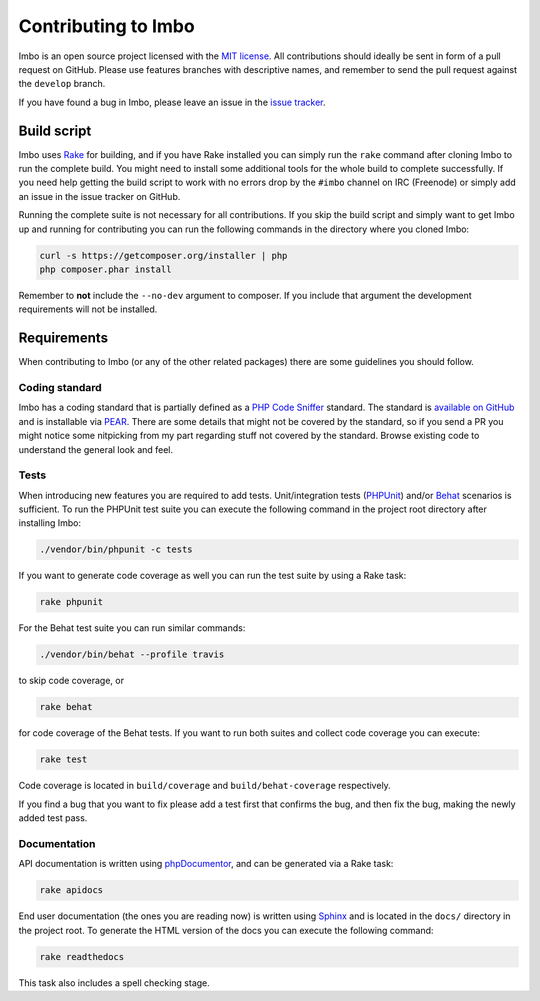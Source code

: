 .. _contributing:

Contributing to Imbo
====================

Imbo is an open source project licensed with the `MIT license <http://opensource.org/licenses/MIT>`_. All contributions should ideally be sent in form of a pull request on GitHub. Please use features branches with descriptive names, and remember to send the pull request against the ``develop`` branch.

If you have found a bug in Imbo, please leave an issue in the `issue tracker <https://github.com/imbo/imbo/issues>`_.

Build script
------------

Imbo uses `Rake <http://rake.rubyforge.org/>`_ for building, and if you have Rake installed you can simply run the ``rake`` command after cloning Imbo to run the complete build. You might need to install some additional tools for the whole build to complete successfully. If you need help getting the build script to work with no errors drop by the ``#imbo`` channel on IRC (Freenode) or simply add an issue in the issue tracker on GitHub.

Running the complete suite is not necessary for all contributions. If you skip the build script and simply want to get Imbo up and running for contributing you can run the following commands in the directory where you cloned Imbo:

.. code-block:: console

    curl -s https://getcomposer.org/installer | php
    php composer.phar install

Remember to **not** include the ``--no-dev`` argument to composer. If you include that argument the development requirements will not be installed.

Requirements
------------

When contributing to Imbo (or any of the other related packages) there are some guidelines you should follow.

Coding standard
+++++++++++++++

Imbo has a coding standard that is partially defined as a `PHP Code Sniffer <http://pear.php.net/package/PHP_CodeSniffer>`_ standard. The standard is `available on GitHub <https://github.com/imbo/imbo-codesniffer>`_ and is installable via `PEAR <http://pear.php.net>`_. There are some details that might not be covered by the standard, so if you send a PR you might notice some nitpicking from my part regarding stuff not covered by the standard. Browse existing code to understand the general look and feel.

Tests
+++++

When introducing new features you are required to add tests. Unit/integration tests (`PHPUnit <https://github.com/sebastianbergmann/phpunit/>`_) and/or `Behat <http://behat.org/>`_ scenarios is sufficient. To run the PHPUnit test suite you can execute the following command in the project root directory after installing Imbo:

.. code-block:: console

    ./vendor/bin/phpunit -c tests

If you want to generate code coverage as well you can run the test suite by using a Rake task:

.. code-block:: console

    rake phpunit

For the Behat test suite you can run similar commands:

.. code-block:: console

    ./vendor/bin/behat --profile travis

to skip code coverage, or

.. code-block:: console

    rake behat

for code coverage of the Behat tests. If you want to run both suites and collect code coverage you can execute:

.. code-block:: console

    rake test

Code coverage is located in ``build/coverage`` and ``build/behat-coverage`` respectively.

If you find a bug that you want to fix please add a test first that confirms the bug, and then fix the bug, making the newly added test pass.

Documentation
+++++++++++++

API documentation is written using `phpDocumentor <http://www.phpdoc.org/>`_, and can be generated via a Rake task:

.. code-block:: console

    rake apidocs

End user documentation (the ones you are reading now) is written using `Sphinx <http://sphinx-doc.org/>`_ and is located in the ``docs/`` directory in the project root. To generate the HTML version of the docs you can execute the following command:

.. code-block:: console

    rake readthedocs

This task also includes a spell checking stage.
